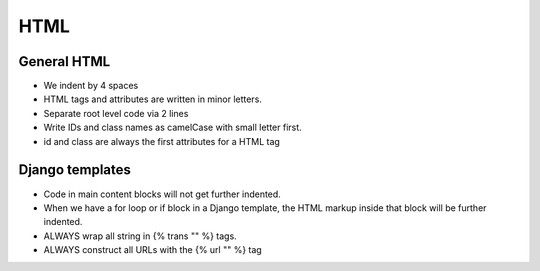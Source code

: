 HTML
====

General HTML
------------

* We indent by 4 spaces
* HTML tags and attributes are written in minor letters.
* Separate root level code via 2 lines
* Write IDs and class names as camelCase with small letter first.
* id and class are always the first attributes for a HTML tag

Django templates
----------------

* Code in main content blocks will not get further indented.
* When we have a for loop or if block in a Django template, the HTML
  markup inside that block will be further indented.
* ALWAYS wrap all string in {% trans "" %} tags.
* ALWAYS construct all URLs with the {% url "" %} tag
